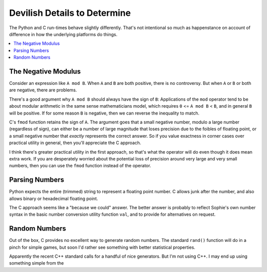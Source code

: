 Devilish Details to Determine
==============================

The Python and C run-times behave slightly differently.
That's not intentional so much as happenstance on account of
difference in how the underlying platforms do things.

.. contents::
    :local:
    :depth: 2


The Negative Modulus
----------------------

Consider an expression like ``A mod B``.
When ``A`` and ``B`` are both positive, there is no controversy.
But when ``A`` or ``B`` or both are negative, there are problems.

There's a good argument why ``A mod B`` should always have the sign of ``B``:
Applications of the ``mod`` operator tend to be about modular arithmetic in the
same sense mathematicians model, which requires ``0`` <= ``A mod B`` < ``B``,
and in general ``B`` will be positive.
If for some reason ``B`` is negative, then we can reverse the inequality to match.

C's ``fmod`` function retains the sign of ``A``.
The argument goes that a small negative number, modulo a large number (regardless of sign),
can either be a number of large magnitude that loses precision due to the foibles of floating point,
or a small negative number that *exactly* represents the correct answer.
So if you value exactness in corner cases over practical utility in general,
then you'll appreciate the C approach.

I think there's greater practical utility in the first approach,
so that's what the operator will do even though it does mean extra work.
If you are desperately worried about the potential loss of precision
around very large and very small numbers,
then you can use the ``fmod`` function instead of the operator.

Parsing Numbers
----------------

Python expects the entire (trimmed) string to represent a floating point number.
C allows junk after the number, and also allows binary or hexadecimal floating point.

The C approach seems like a "because we could" answer.
The better answer is probably to reflect Sophie's own number
syntax in the basic number conversion utility function ``val``,
and to provide for alternatives on request.

Random Numbers
---------------

Out of the box, C provides no excellent way to generate random numbers.
The standard ``rand()`` function will do in a pinch for simple games,
but soon I'd rather see something with better statistical properties.

Apparently the recent C++ standard calls for a handful of nice generators.
But I'm not using C++. I may end up using something simple from the 
